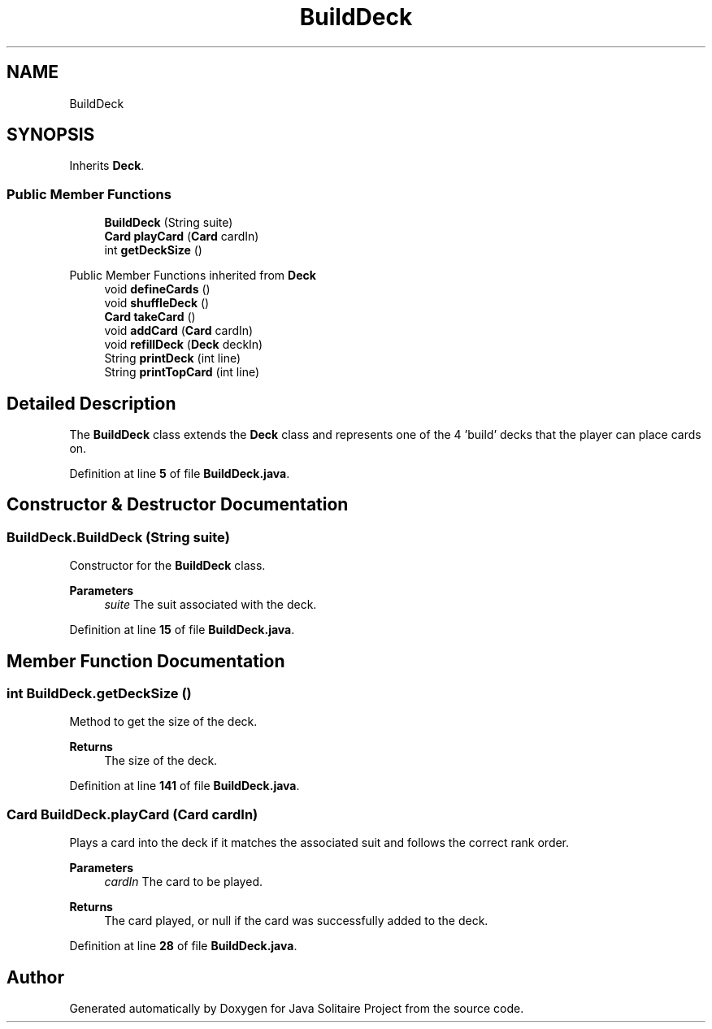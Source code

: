 .TH "BuildDeck" 3 "Version 1.0" "Java Solitaire Project" \" -*- nroff -*-
.ad l
.nh
.SH NAME
BuildDeck
.SH SYNOPSIS
.br
.PP
.PP
Inherits \fBDeck\fP\&.
.SS "Public Member Functions"

.in +1c
.ti -1c
.RI "\fBBuildDeck\fP (String suite)"
.br
.ti -1c
.RI "\fBCard\fP \fBplayCard\fP (\fBCard\fP cardIn)"
.br
.ti -1c
.RI "int \fBgetDeckSize\fP ()"
.br
.in -1c

Public Member Functions inherited from \fBDeck\fP
.in +1c
.ti -1c
.RI "void \fBdefineCards\fP ()"
.br
.ti -1c
.RI "void \fBshuffleDeck\fP ()"
.br
.ti -1c
.RI "\fBCard\fP \fBtakeCard\fP ()"
.br
.ti -1c
.RI "void \fBaddCard\fP (\fBCard\fP cardIn)"
.br
.ti -1c
.RI "void \fBrefillDeck\fP (\fBDeck\fP deckIn)"
.br
.ti -1c
.RI "String \fBprintDeck\fP (int line)"
.br
.ti -1c
.RI "String \fBprintTopCard\fP (int line)"
.br
.in -1c
.SH "Detailed Description"
.PP 
The \fBBuildDeck\fP class extends the \fBDeck\fP class and represents one of the 4 'build' decks that the player can place cards on\&. 
.PP
Definition at line \fB5\fP of file \fBBuildDeck\&.java\fP\&.
.SH "Constructor & Destructor Documentation"
.PP 
.SS "BuildDeck\&.BuildDeck (String suite)"
Constructor for the \fBBuildDeck\fP class\&.

.PP
\fBParameters\fP
.RS 4
\fIsuite\fP The suit associated with the deck\&. 
.RE
.PP

.PP
Definition at line \fB15\fP of file \fBBuildDeck\&.java\fP\&.
.SH "Member Function Documentation"
.PP 
.SS "int BuildDeck\&.getDeckSize ()"
Method to get the size of the deck\&.

.PP
\fBReturns\fP
.RS 4
The size of the deck\&. 
.RE
.PP

.PP
Definition at line \fB141\fP of file \fBBuildDeck\&.java\fP\&.
.SS "\fBCard\fP BuildDeck\&.playCard (\fBCard\fP cardIn)"
Plays a card into the deck if it matches the associated suit and follows the correct rank order\&.

.PP
\fBParameters\fP
.RS 4
\fIcardIn\fP The card to be played\&. 
.RE
.PP
\fBReturns\fP
.RS 4
The card played, or null if the card was successfully added to the deck\&. 
.RE
.PP

.PP
Definition at line \fB28\fP of file \fBBuildDeck\&.java\fP\&.

.SH "Author"
.PP 
Generated automatically by Doxygen for Java Solitaire Project from the source code\&.
